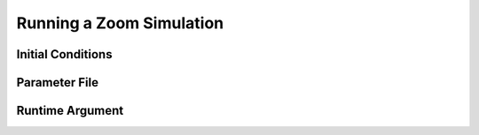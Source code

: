 .. Running a zoom
   Will Roper, 14th March 2024

Running a Zoom Simulation
=========================

Initial Conditions
------------------

Parameter File
--------------

Runtime Argument
----------------
